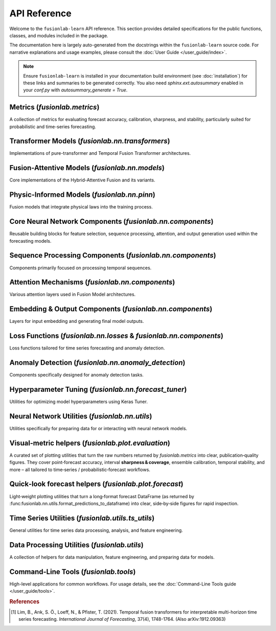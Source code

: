 .. _api_reference:
.. default-role:: obj

===============
API Reference
===============

Welcome to the ``fusionlab-learn`` API reference. This section provides detailed
specifications for the public functions, classes, and modules included
in the package.

The documentation here is largely auto-generated from the docstrings
within the ``fusionlab-learn`` source code. For narrative explanations and usage
examples, please consult the :doc:`User Guide </user_guide/index>`.

.. note::
   Ensure ``fusionlab-learn`` is installed in your documentation build
   environment (see :doc:`installation`) for these links and summaries
   to be generated correctly. You also need `sphinx.ext.autosummary`
   enabled in your `conf.py` with `autosummary_generate = True`.

.. raw:: html

   <hr style="margin-top: 1.5em; margin-bottom: 1.5em;">
   

Metrics (`fusionlab.metrics`)
-------------------------------
A collection of metrics for evaluating forecast accuracy, calibration,
sharpness, and stability, particularly suited for probabilistic and
time-series forecasting.

.. autosummary::
   :toctree: _autosummary/metrics
   :nosignatures:

   ~fusionlab.metrics.coverage_score
   ~fusionlab.metrics.continuous_ranked_probability_score
   ~fusionlab.metrics.mean_interval_width_score
   ~fusionlab.metrics.prediction_stability_score
   ~fusionlab.metrics.quantile_calibration_error
   ~fusionlab.metrics.theils_u_score
   ~fusionlab.metrics.time_weighted_accuracy_score
   ~fusionlab.metrics.time_weighted_interval_score
   ~fusionlab.metrics.time_weighted_mean_absolute_error
   ~fusionlab.metrics.weighted_interval_score
   
.. raw:: html

   <hr>

Transformer Models (`fusionlab.nn.transformers`)
-------------------------------------------------
Implementations of pure-transformer and Temporal Fusion Transformer architectures.

.. autosummary::
   :toctree: _autosummary/models
   :nosignatures:

   ~fusionlab.nn.transformers.TimeSeriesTransformer
   ~fusionlab.nn.transformers.TemporalFusionTransformer
   ~fusionlab.nn.transformers.TFT
   ~fusionlab.nn.transformers.DummyTFT

Fusion-Attentive Models (`fusionlab.nn.models`)
-------------------------------------------------
Core implementations of the Hybrid-Attentive Fusion and its variants.

.. autosummary::
   :toctree: _autosummary/models
   :nosignatures:

   ~fusionlab.nn.models.BaseAttentive
   ~fusionlab.nn.models.HALNet
   ~fusionlab.nn.models.XTFT
   ~fusionlab.nn.models.SuperXTFT

Physic-Informed Models (`fusionlab.nn.pinn`)
--------------------------------------------------------
Fusion models that integrate physical laws into the training process.

.. autosummary::
   :toctree: _autosummary/models
   :nosignatures:

   ~fusionlab.nn.pinn.TransFlowSubsNet
   ~fusionlab.nn.pinn.models.PIHALNet
   ~fusionlab.nn.pinn.PiHALNet
   ~fusionlab.nn.pinn.PiTGWFlow
   
.. raw:: html

   <hr style="margin-top: 1.5em; margin-bottom: 1.5em;">
   
Core Neural Network Components (`fusionlab.nn.components`)
-----------------------------------------------------------
Reusable building blocks for feature selection, sequence processing,
attention, and output generation used within the forecasting models.

.. autosummary::
   :toctree: _autosummary/components_core
   :nosignatures:

   ~fusionlab.nn.components.GatedResidualNetwork
   ~fusionlab.nn.components.VariableSelectionNetwork
   ~fusionlab.nn.components.PositionalEncoding
   ~fusionlab.nn.components.StaticEnrichmentLayer
   ~fusionlab.nn.components.LearnedNormalization
   ~fusionlab.nn.components.PositionwiseFeedForward

Sequence Processing Components (`fusionlab.nn.components`)
-----------------------------------------------------------
Components primarily focused on processing temporal sequences.

.. autosummary::
   :toctree: _autosummary/components_seq
   :nosignatures:

   ~fusionlab.nn.components.MultiScaleLSTM
   ~fusionlab.nn.components.DynamicTimeWindow
   ~fusionlab.nn.components.aggregate_multiscale
   ~fusionlab.nn.components.aggregate_multiscale_on_3d
   ~fusionlab.nn.components.aggregate_time_window_output
   ~fusionlab.nn.components.create_causal_mask


Attention Mechanisms (`fusionlab.nn.components`)
-------------------------------------------------
Various attention layers used in Fusion Model architectures.

.. autosummary::
   :toctree: _autosummary/components_attn
   :nosignatures:

   ~fusionlab.nn.components.TemporalAttentionLayer
   ~fusionlab.nn.components.CrossAttention
   ~fusionlab.nn.components.HierarchicalAttention
   ~fusionlab.nn.components.MemoryAugmentedAttention
   ~fusionlab.nn.components.MultiResolutionAttentionFusion
   ~fusionlab.nn.components.ExplainableAttention


Embedding & Output Components (`fusionlab.nn.components`)
---------------------------------------------------------
Layers for input embedding and generating final model outputs.

.. autosummary::
   :toctree: _autosummary/components_io
   :nosignatures:

   ~fusionlab.nn.components.MultiModalEmbedding
   ~fusionlab.nn.components.MultiDecoder
   ~fusionlab.nn.components.QuantileDistributionModeling

Loss Functions (`fusionlab.nn.losses` & `fusionlab.nn.components`)
--------------------------------------------------------------------
Loss functions tailored for time series forecasting and anomaly detection.

.. autosummary::
   :toctree: _autosummary/losses
   :nosignatures:

   ~fusionlab.nn.components.AdaptiveQuantileLoss
   ~fusionlab.nn.components.AnomalyLoss
   ~fusionlab.nn.components.MultiObjectiveLoss
   ~fusionlab.nn.losses.combined_quantile_loss
   ~fusionlab.nn.losses.prediction_based_loss
   ~fusionlab.nn.losses.combined_total_loss
   ~fusionlab.nn.losses.objective_loss
   ~fusionlab.nn.losses.quantile_loss
   ~fusionlab.nn.losses.quantile_loss_multi
   ~fusionlab.nn.losses.anomaly_loss
   
Anomaly Detection (`fusionlab.nn.anomaly_detection`)
-----------------------------------------------------
Components specifically designed for anomaly detection tasks.

.. autosummary::
   :toctree: _autosummary/anomaly
   :nosignatures:

   ~fusionlab.nn.anomaly_detection.LSTMAutoencoderAnomaly
   ~fusionlab.nn.anomaly_detection.SequenceAnomalyScoreLayer
   ~fusionlab.nn.anomaly_detection.PredictionErrorAnomalyScore

.. raw:: html

   <hr style="margin-top: 1.5em; margin-bottom: 1.5em;">
   
Hyperparameter Tuning (`fusionlab.nn.forecast_tuner`)
------------------------------------------------------
Utilities for optimizing model hyperparameters using Keras Tuner.

.. autosummary::
   :toctree: _autosummary/tuning
   :nosignatures:

   ~fusionlab.nn.forecast_tuner.HydroTuner
   ~fusionlab.nn.forecast_tuner.HALTuner
   ~fusionlab.nn.forecast_tuner.XTFTTuner
   ~fusionlab.nn.forecast_tuner.TFTTuner
   ~fusionlab.nn.forecast_tuner.PiHALTuner
   ~fusionlab.nn.forecast_tuner.xtft_tuner
   ~fusionlab.nn.forecast_tuner.tft_tuner
   
.. raw:: html

   <hr style="margin-top: 1.5em; margin-bottom: 1.5em;">


Neural Network Utilities (`fusionlab.nn.utils`)
------------------------------------------------
Utilities specifically for preparing data for or interacting with neural network models.

.. autosummary::
   :toctree: _autosummary/nn_utils
   :nosignatures:

   ~fusionlab.nn.utils.create_sequences
   ~fusionlab.nn.utils.split_static_dynamic
   ~fusionlab.nn.utils.reshape_xtft_data
   ~fusionlab.nn.utils.compute_forecast_horizon
   ~fusionlab.nn.utils.prepare_spatial_future_data
   ~fusionlab.nn.utils.compute_anomaly_scores
   ~fusionlab.nn.utils.generate_forecast
   ~fusionlab.nn.utils.generate_forecast_with
   ~fusionlab.nn.utils.forecast_single_step
   ~fusionlab.nn.utils.forecast_multi_step
   ~fusionlab.nn.utils.step_to_long
   ~fusionlab.nn.utils.format_predictions
   ~fusionlab.nn.utils.format_predictions_to_dataframe 
   ~fusionlab.nn.utils.prepare_model_inputs
   ~fusionlab.nn.pinn.utils.format_pihalnet_predictions 
   ~fusionlab.nn.pinn.utils.prepare_pinn_data_sequences 


Visual‑metric helpers (`fusionlab.plot.evaluation`)
------------------------------------------------------
A curated set of plotting utilities that turn the raw numbers returned  
by `fusionlab.metrics` into clear, publication‑quality figures.  
They cover point‑forecast accuracy, interval **sharpness & coverage**,  
ensemble calibration, temporal stability, and more – all tailored to  
time‑series / probabilistic‑forecast workflows.

.. autosummary::
   :toctree: _autosummary/metrics
   :nosignatures:

   ~fusionlab.plot.evaluation.plot_coverage
   ~fusionlab.plot.evaluation.plot_crps
   ~fusionlab.plot.evaluation.plot_forecast_comparison
   ~fusionlab.plot.evaluation.plot_mean_interval_width
   ~fusionlab.plot.evaluation.plot_metric_over_horizon
   ~fusionlab.plot.evaluation.plot_metric_radar
   ~fusionlab.plot.evaluation.plot_prediction_stability
   ~fusionlab.plot.evaluation.plot_quantile_calibration
   ~fusionlab.plot.evaluation.plot_theils_u_score
   ~fusionlab.plot.evaluation.plot_time_weighted_metric
   ~fusionlab.plot.evaluation.plot_weighted_interval_score
   ~fusionlab.nn.models.utils.plot_history_in

.. raw:: html

   <hr style="margin-top: 1.5em; margin-bottom: 1.5em;">


Quick‑look forecast helpers (`fusionlab.plot.forecast`)
---------------------------------------------------------
Light‑weight plotting utilities that turn a long‑format forecast
DataFrame (as returned by
:func:fusionlab.nn.utils.format_predictions_to_dataframe) into clear,
side‑by‑side figures for rapid inspection.
 
.. autosummary::
   :toctree: _autosummary/forecast
   :nosignatures:

   ~fusionlab.plot.forecast.forecast_view
   ~fusionlab.plot.forecast.plot_forecasts
   ~fusionlab.plot.forecast.plot_forecast_by_step
   ~fusionlab.plot.forecast.visualize_forecasts

Time Series Utilities (`fusionlab.utils.ts_utils`)
-----------------------------------------------------
General utilities for time series data processing, analysis, and feature engineering.

.. autosummary::
   :toctree: _autosummary/ts_utils
   :nosignatures:

   ~fusionlab.utils.ts_utils.ts_validator
   ~fusionlab.utils.ts_utils.to_dt
   ~fusionlab.utils.ts_utils.filter_by_period
   ~fusionlab.utils.ts_utils.ts_engineering
   ~fusionlab.utils.ts_utils.create_lag_features
   ~fusionlab.utils.ts_utils.trend_analysis
   ~fusionlab.utils.ts_utils.trend_ops
   ~fusionlab.utils.ts_utils.decompose_ts
   ~fusionlab.utils.ts_utils.get_decomposition_method
   ~fusionlab.utils.ts_utils.infer_decomposition_method
   ~fusionlab.utils.ts_utils.ts_corr_analysis
   ~fusionlab.utils.ts_utils.transform_stationarity
   ~fusionlab.utils.ts_utils.ts_split
   ~fusionlab.utils.ts_utils.ts_outlier_detector
   ~fusionlab.utils.ts_utils.select_and_reduce_features

Data Processing Utilities (`fusionlab.utils`)
-------------------------------------------------
A collection of helpers for data manipulation, feature engineering,
and preparing data for models.

.. autosummary::
   :toctree: _autosummary/utils
   :nosignatures:

   ~fusionlab.utils.data_utils.nan_ops
   ~fusionlab.utils.data_utils.widen_temporal_columns
   ~fusionlab.utils.forecast_utils.pivot_forecast_dataframe
   ~fusionlab.utils.spatial_utils.create_spatial_clusters
   ~fusionlab.utils.spatial_utils.batch_spatial_sampling
   ~fusionlab.utils.spatial_utils.spatial_sampling
   ~fusionlab.nn.utils.create_sequences
   ~fusionlab.nn.pinn.utils.prepare_pinn_data_sequences
   ~fusionlab.nn.pinn.utils.format_pinn_predictions
   
Command-Line Tools (`fusionlab.tools`)
---------------------------------------
High-level applications for common workflows. For usage details, see the
:doc:`Command-Line Tools guide </user_guide/tools>`.

.. rubric:: References

.. [1] Lim, B., Arık, S. Ö., Loeff, N., & Pfister, T. (2021).
       Temporal fusion transformers for interpretable multi-horizon
       time series forecasting. *International Journal of Forecasting*,
       37(4), 1748-1764. (Also arXiv:1912.09363)

